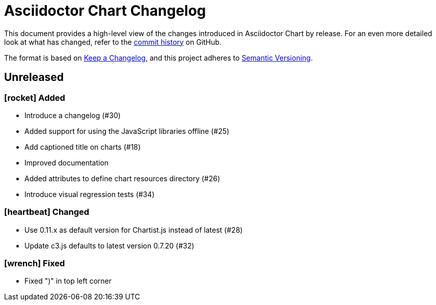 = Asciidoctor Chart Changelog
:icons: font
:uri-repo: https://github.com/asciidoctor/asciidoctor-chart

This document provides a high-level view of the changes introduced in Asciidoctor Chart by release.
For an even more detailed look at what has changed, refer to the {uri-repo}/commits/[commit history] on GitHub.

The format is based on https://keepachangelog.com/en/1.0.0/[Keep a Changelog],
and this project adheres to https://semver.org/spec/v2.0.0.html[Semantic Versioning].

== Unreleased


=== icon:rocket[] Added

* Introduce a changelog (#30)
* Added support for using the JavaScript libraries offline (#25)
* Add captioned title on charts (#18)
* Improved documentation
* Added attributes to define chart resources directory (#26)
* Introduce visual regression tests (#34)

=== icon:heartbeat[] Changed

* Use 0.11.x as default version for Chartist.js instead of latest (#28)
* Update c3.js defaults to latest version 0.7.20 (#32) 

=== icon:wrench[] Fixed

* Fixed ")" in top left corner
